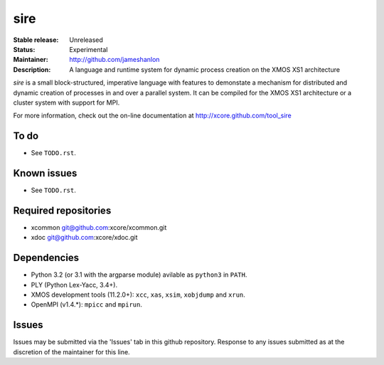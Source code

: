 ====
sire
====

:Stable release: Unreleased
:Status: Experimental
:Maintainer: http://github.com/jameshanlon
:Description: A language and runtime system for dynamic process creation on the XMOS XS1 architecture

`sire` is a small block-structured, imperative language with features to
demonstate a mechanism for distributed and dynamic creation of processes in and
over a parallel system. It can be compiled for the XMOS XS1 architecture
or a cluster system with support for MPI.

For more information, check out the on-line documentation at
http://xcore.github.com/tool_sire

..
  ------------
  Key features
  ------------
..

-----
To do
-----

- See ``TODO.rst``.

------------
Known issues
------------

- See ``TODO.rst``.

---------------------
Required repositories
---------------------

- xcommon git@github.com:xcore/xcommon.git
- xdoc git@github.com:xcore/xdoc.git
  
------------
Dependencies
------------

- Python 3.2 (or 3.1 with the argparse module) avilable as ``python3`` in
  ``PATH``.
- PLY (Python Lex-Yacc, 3.4+).
- XMOS development tools (11.2.0+): ``xcc``, ``xas``, ``xsim``, ``xobjdump`` and
  ``xrun``.
- OpenMPI (v1.4.*): ``mpicc`` and ``mpirun``.

------
Issues
------

Issues may be submitted via the 'Issues' tab in this github repository. Response
to any issues submitted as at the discretion of the maintainer for this line.

